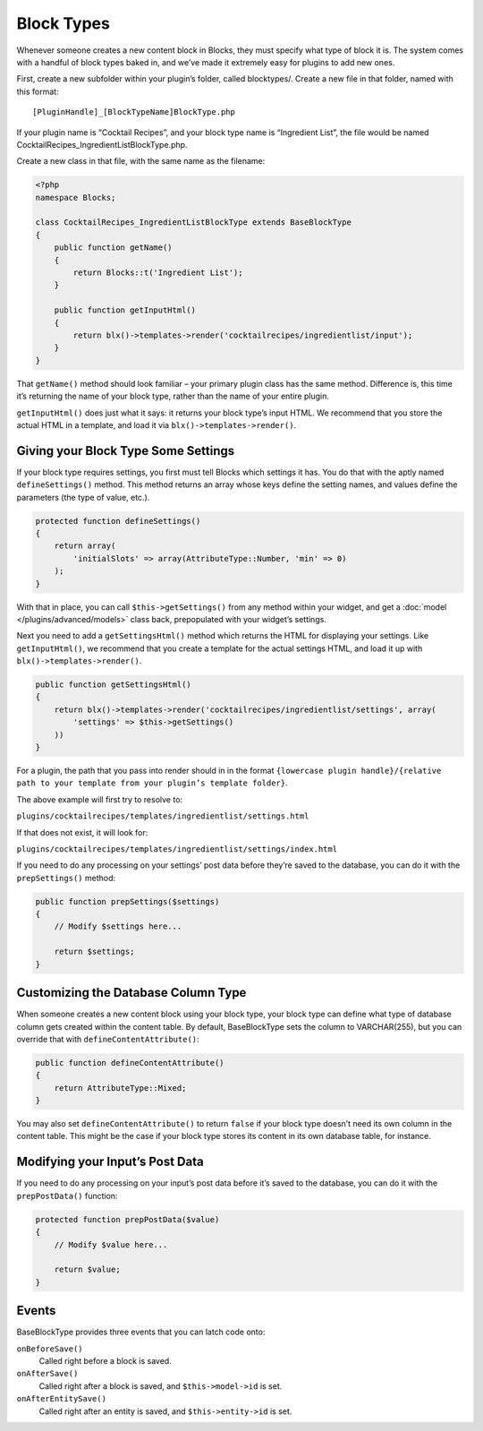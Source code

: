 Block Types
===========

Whenever someone creates a new content block in Blocks, they must specify what type of block it is. The system comes with a handful of block types baked in, and we’ve made it extremely easy for plugins to add new ones.

First, create a new subfolder within your plugin’s folder, called blocktypes/. Create a new file in that folder, named with this format::

    [PluginHandle]_[BlockTypeName]BlockType.php

If your plugin name is “Cocktail Recipes”, and your block type name is “Ingredient List”, the file would be named CocktailRecipes_IngredientListBlockType.php.

Create a new class in that file, with the same name as the filename:

.. code-block:: php

   <?php
   namespace Blocks;

   class CocktailRecipes_IngredientListBlockType extends BaseBlockType
   {
       public function getName()
       {
           return Blocks::t('Ingredient List');
       }

       public function getInputHtml()
       {
           return blx()->templates->render('cocktailrecipes/ingredientlist/input');
       }
   }

That ``getName()`` method should look familiar – your primary plugin class has the same method. Difference is, this time it’s returning the name of your block type, rather than the name of your entire plugin.

``getInputHtml()`` does just what it says: it returns your block type’s input HTML. We recommend that you store the actual HTML in a template, and load it via ``blx()->templates->render()``.

Giving your Block Type Some Settings
------------------------------------

If your block type requires settings, you first must tell Blocks which settings it has. You do that with the aptly named ``defineSettings()`` method. This method returns an array whose keys define the setting names, and values define the parameters (the type of value, etc.).

.. code-block:: php

   protected function defineSettings()
   {
       return array(
           'initialSlots' => array(AttributeType::Number, 'min' => 0)
       );
   }

With that in place, you can call ``$this->getSettings()`` from any method within your widget, and get a :doc:`model </plugins/advanced/models>` class back, prepopulated with your widget’s settings.

Next you need to add a ``getSettingsHtml()`` method which returns the HTML for displaying your settings. Like ``getInputHtml()``, we recommend that you create a template for the actual settings HTML, and load it up with ``blx()->templates->render()``.

.. code-block:: php

   public function getSettingsHtml()
   {
       return blx()->templates->render('cocktailrecipes/ingredientlist/settings', array(
           'settings' => $this->getSettings()
       ))
   }

For a plugin, the path that you pass into render should in in the format ``{lowercase plugin handle}/{relative path to your template from your plugin’s template folder}``.

The above example will first try to resolve to:

``plugins/cocktailrecipes/templates/ingredientlist/settings.html``

If that does not exist, it will look for:

``plugins/cocktailrecipes/templates/ingredientlist/settings/index.html``

If you need to do any processing on your settings’ post data before they’re saved to the database, you can do it with the ``prepSettings()`` method:

.. code-block:: php

   public function prepSettings($settings)
   {
       // Modify $settings here...

       return $settings;
   }

Customizing the Database Column Type
------------------------------------

When someone creates a new content block using your block type, your block type can define what type of database column gets created within the content table. By default, BaseBlockType sets the column to VARCHAR(255), but you can override that with ``defineContentAttribute()``:

.. code-block:: php

   public function defineContentAttribute()
   {
       return AttributeType::Mixed;
   }

You may also set ``defineContentAttribute()`` to return ``false`` if your block type doesn’t need its own column in the content table. This might be the case if your block type stores its content in its own database table, for instance.

Modifying your Input’s Post Data
--------------------------------

If you need to do any processing on your input’s post data before it’s saved to the database, you can do it with the ``prepPostData()`` function:

.. code-block:: php

  protected function prepPostData($value)
  {
      // Modify $value here...

      return $value;
  }

Events
------

BaseBlockType provides three events that you can latch code onto:

``onBeforeSave()``
    Called right before a block is saved.

``onAfterSave()``
    Called right after a block is saved, and ``$this->model->id`` is set.

``onAfterEntitySave()``
    Called right after an entity is saved, and ``$this->entity->id`` is set.
